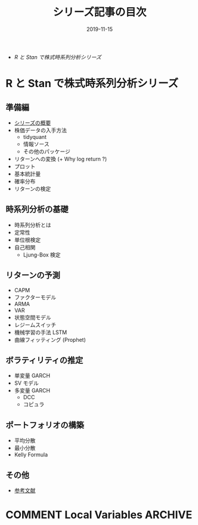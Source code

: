 #+STARTUP: folded indent inlineimages latexpreview
#+PROPERTY: header-args:R :results output :exports both :cache yes
#+PROPERTY: header-args:R+ :session *R:blog* :width 640 :height 480
#+OPTIONS: author:nil H:6 toc:nil
#+HUGO_BASE_DIR: ~/Dropbox/repos/github/five-dots/blog
#+HUGO_SECTION: series

#+TITLE: シリーズ記事の目次
#+DATE: 2019-11-15
#+HUGO_CATEGORIES: finance
#+HUGO_TAGS: series
#+HUGO_CUSTOM_FRONT_MATTER: :toc false

- [[R と Stan で株式時系列分析シリーズ]]

* R と Stan で株式時系列分析シリーズ
** 準備編

- [[file:/2019/11/stk-ts_overview][シリーズの概要]]
- 株価データの入手方法
  - tidyquant
  - 情報ソース
  - その他のパッケージ
- リターンへの変換 (+ Why log return ?)
- プロット
- 基本統計量
- 確率分布
- リターンの検定

** 時系列分析の基礎

- 時系列分析とは
- 定常性
- 単位根検定
- 自己相関
  - Ljung-Box 検定

** リターンの予測

- CAPM
- ファクターモデル
- ARMA
- VAR
- 状態空間モデル 
- レジームスイッチ
- 機械学習の手法 LSTM
- 曲線フィッティング (Prophet)

** ボラティリティの推定

- 単変量 GARCH
- SV モデル
- 多変量 GARCH
  - DCC
  - コピュラ

** ポートフォリオの構築

- 平均分散
- 最小分散
- Kelly Formula

** その他

- [[file:/2019/11/stk-ts_reference/][参考文献]]

* COMMENT Local Variables                                           :ARCHIVE:
  # Local Variables:
  # eval: (org-hugo-auto-export-mode)
  # End:
